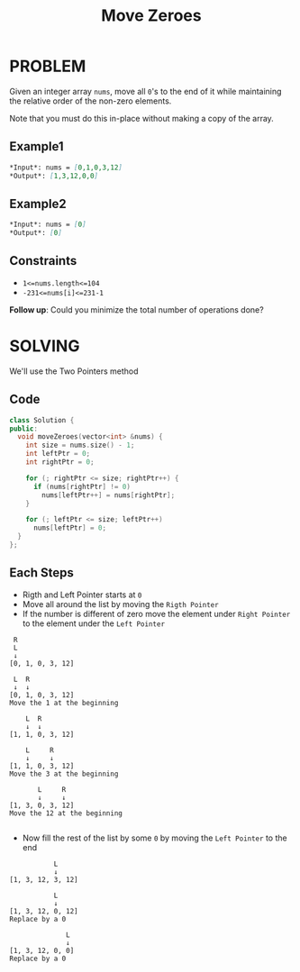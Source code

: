 #+title: Move Zeroes

* PROBLEM
Given an integer array =nums=, move all =0='s to the end of it while maintaining the relative order of the non-zero elements.

Note that you must do this in-place without making a copy of the array.

** Example1
#+begin_src markdown
*Input*: nums = [0,1,0,3,12]
*Output*: [1,3,12,0,0]
#+end_src

** Example2
#+begin_src markdown
*Input*: nums = [0]
*Output*: [0]
#+end_src
** Constraints

+ =1<=nums.length<=104=
+ =-231<=nums[i]<=231-1=

*Follow up*: Could you minimize the total number of operations done?
* SOLVING
We'll use the Two Pointers method
** Code
#+begin_src cpp
class Solution {
public:
  void moveZeroes(vector<int> &nums) {
    int size = nums.size() - 1;
    int leftPtr = 0;
    int rightPtr = 0;

    for (; rightPtr <= size; rightPtr++) {
      if (nums[rightPtr] != 0)
        nums[leftPtr++] = nums[rightPtr];
    }

    for (; leftPtr <= size; leftPtr++)
      nums[leftPtr] = 0;
  }
};
#+end_src

** Each Steps
+ Rigth and Left Pointer starts at =0=
+ Move all around the list by moving the =Rigth Pointer=
+ If the number is different of zero move the element under =Right Pointer= to the element under the =Left Pointer=
#+begin_src text
 R
 L
 ↓
[0, 1, 0, 3, 12]

 L  R
 ↓  ↓
[0, 1, 0, 3, 12]
Move the 1 at the beginning

    L  R
    ↓  ↓
[1, 1, 0, 3, 12]

    L     R
    ↓     ↓
[1, 1, 0, 3, 12]
Move the 3 at the beginning

       L     R
       ↓     ↓
[1, 3, 0, 3, 12]
Move the 12 at the beginning

#+end_src

+ Now fill the rest of the list by some =0= by moving the =Left Pointer= to the end
#+begin_src text
           L
           ↓
[1, 3, 12, 3, 12]

           L
           ↓
[1, 3, 12, 0, 12]
Replace by a 0

              L
              ↓
[1, 3, 12, 0, 0]
Replace by a 0
#+end_src
